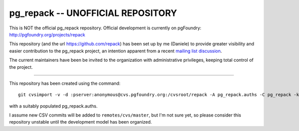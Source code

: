 pg_repack -- UNOFFICIAL REPOSITORY
=================================

This is NOT the official pg_repack repository. Official development is
currently on pgFoundry: http://pgfoundry.org/projects/repack

This repository (and the url https://github.com/repack) has been set up by me
(Daniele) to provide greater visibility and easier contribution to the
pg_repack project, an intention apparent from a recent `mailing list
discussion`__.

.. __: http://archives.postgresql.org/pgsql-hackers/2012-09/msg00746.php

The current maintainers have been be invited to the organization with
administrative privileges, keeping total control of the project.

----

This repository has been created using the command::

	git cvsimport -v -d :pserver:anonymous@cvs.pgfoundry.org:/cvsroot/repack -A pg_repack.auths -C pg_repack -k -r cvs pg_repack

with a suitably populated pg_repack.auths.

I assume new CSV commits will be added to ``remotes/cvs/master``, but I'm not
sure yet, so please consider this repository unstable until the development
model has been organized.

